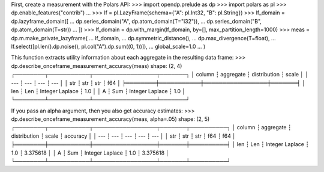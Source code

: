 First, create a measurement with the Polars API:
>>> import opendp.prelude as dp
>>> import polars as pl
>>> dp.enable_features("contrib")
... 
>>> lf = pl.LazyFrame(schema={"A": pl.Int32, "B": pl.String})
>>> lf_domain = dp.lazyframe_domain([
...     dp.series_domain("A", dp.atom_domain(T="i32")), 
...     dp.series_domain("B", dp.atom_domain(T=str))
... ])
>>> lf_domain = dp.with_margin(lf_domain, by=[], max_partition_length=1000)
>>> meas = dp.m.make_private_lazyframe(
...     lf_domain,
...     dp.symmetric_distance(),
...     dp.max_divergence(T=float),
...     lf.select([pl.len().dp.noise(), pl.col("A").dp.sum((0, 1))]),
...     global_scale=1.0
... )

This function extracts utility information about each aggregate in the resulting data frame:
>>> dp.describe_onceframe_measurement_accuracy(meas)
shape: (2, 4)
┌────────┬───────────┬─────────────────┬───────┐
│ column ┆ aggregate ┆ distribution    ┆ scale │
│ ---    ┆ ---       ┆ ---             ┆ ---   │
│ str    ┆ str       ┆ str             ┆ f64   │
╞════════╪═══════════╪═════════════════╪═══════╡
│ len    ┆ Len       ┆ Integer Laplace ┆ 1.0   │
│ A      ┆ Sum       ┆ Integer Laplace ┆ 1.0   │
└────────┴───────────┴─────────────────┴───────┘

If you pass an alpha argument, then you also get accuracy estimates:
>>> dp.describe_onceframe_measurement_accuracy(meas, alpha=.05)
shape: (2, 5)
┌────────┬───────────┬─────────────────┬───────┬──────────┐
│ column ┆ aggregate ┆ distribution    ┆ scale ┆ accuracy │
│ ---    ┆ ---       ┆ ---             ┆ ---   ┆ ---      │
│ str    ┆ str       ┆ str             ┆ f64   ┆ f64      │
╞════════╪═══════════╪═════════════════╪═══════╪══════════╡
│ len    ┆ Len       ┆ Integer Laplace ┆ 1.0   ┆ 3.375618 │
│ A      ┆ Sum       ┆ Integer Laplace ┆ 1.0   ┆ 3.375618 │
└────────┴───────────┴─────────────────┴───────┴──────────┘
